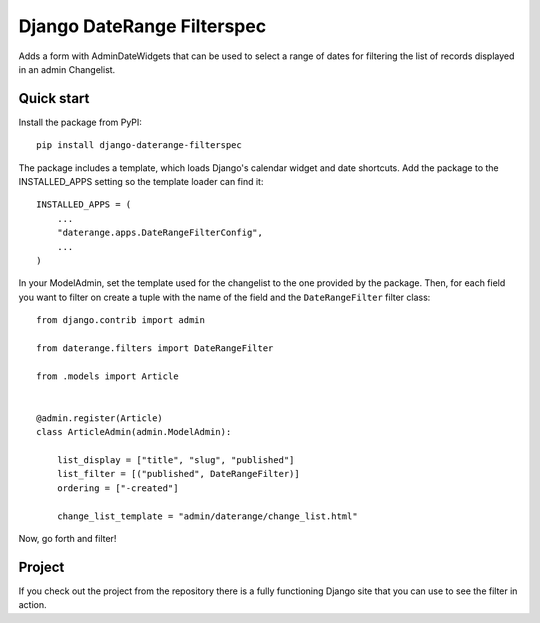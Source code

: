 Django DateRange Filterspec
===========================

Adds a form with AdminDateWidgets that can be used to select a range of
dates for filtering the list of records displayed in an admin Changelist.

.. image:: https://raw.githubusercontent.com/StuartMacKay/django-daterange-filterspec/master/docs/images/screenshot.png

Quick start
-----------

Install the package from PyPI::

    pip install django-daterange-filterspec

The package includes a template, which loads Django's calendar widget
and date shortcuts. Add the package to the INSTALLED_APPS setting so the
template loader can find it::

    INSTALLED_APPS = (
        ...
        "daterange.apps.DateRangeFilterConfig",
        ...
    )

In your ModelAdmin, set the template used for the changelist to the one
provided by the package. Then, for each field you want to filter on
create a tuple with the name of the field and the ``DateRangeFilter``
filter class::

    from django.contrib import admin

    from daterange.filters import DateRangeFilter

    from .models import Article


    @admin.register(Article)
    class ArticleAdmin(admin.ModelAdmin):

        list_display = ["title", "slug", "published"]
        list_filter = [("published", DateRangeFilter)]
        ordering = ["-created"]

        change_list_template = "admin/daterange/change_list.html"

Now, go forth and filter!

Project
-------

If you check out the project from the repository there is a fully functioning
Django site that you can use to see the filter in action.
